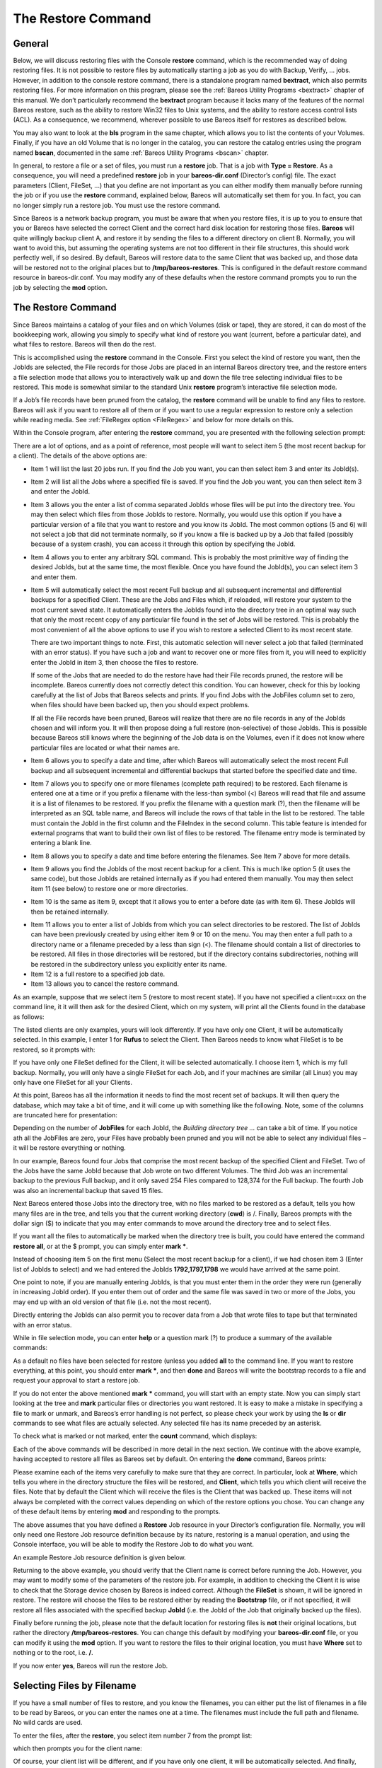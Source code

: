 .. _RestoreChapter:

The Restore Command
===================

.. index::
   single: Restore


General
-------

Below, we will discuss restoring files with the Console **restore** command, which is the recommended way of doing restoring files. It is not possible to restore files by automatically starting a job as you do with Backup, Verify, ... jobs. However, in addition to the console restore command, there is a standalone program named **bextract**, which also permits restoring files. For more information on this program, please see the :ref:`Bareos Utility Programs <bextract>` chapter of
this manual. We don’t particularly recommend the **bextract** program because it lacks many of the features of the normal Bareos restore, such as the ability to restore Win32 files to Unix systems, and the ability to restore access control lists (ACL). As a consequence, we recommend, wherever possible to use Bareos itself for restores as described below.

You may also want to look at the **bls** program in the same chapter, which allows you to list the contents of your Volumes. Finally, if you have an old Volume that is no longer in the catalog, you can restore the catalog entries using the program named **bscan**, documented in the same :ref:`Bareos Utility Programs <bscan>` chapter.

In general, to restore a file or a set of files, you must run a **restore** job. That is a job with **Type = Restore**. As a consequence, you will need a predefined **restore** job in your **bareos-dir.conf** (Director’s config) file. The exact parameters (Client, FileSet, ...) that you define are not important as you can either modify them manually before running the job or if you use the **restore** command, explained below, Bareos will automatically set them for you. In fact, you can no
longer simply run a restore job. You must use the restore command.

Since Bareos is a network backup program, you must be aware that when you restore files, it is up to you to ensure that you or Bareos have selected the correct Client and the correct hard disk location for restoring those files. **Bareos** will quite willingly backup client A, and restore it by sending the files to a different directory on client B. Normally, you will want to avoid this, but assuming the operating systems are not too different in their file structures, this should work perfectly
well, if so desired. By default, Bareos will restore data to the same Client that was backed up, and those data will be restored not to the original places but to **/tmp/bareos-restores**. This is configured in the default restore command resource in bareos-dir.conf. You may modify any of these defaults when the restore command prompts you to run the job by selecting the **mod** option.

The Restore Command
-------------------


.. index::
   triple: Console; Command; restore;


Since Bareos maintains a catalog of your files and on which Volumes (disk or tape), they are stored, it can do most of the bookkeeping work, allowing you simply to specify what kind of restore you want (current, before a particular date), and what files to restore. Bareos will then do the rest.

This is accomplished using the **restore** command in the Console. First you select the kind of restore you want, then the JobIds are selected, the File records for those Jobs are placed in an internal Bareos directory tree, and the restore enters a file selection mode that allows you to interactively walk up and down the file tree selecting individual files to be restored. This mode is somewhat similar to the standard Unix **restore** program’s interactive file selection mode.

If a Job’s file records have been pruned from the catalog, the **restore** command will be unable to find any files to restore. Bareos will ask if you want to restore all of them or if you want to use a regular expression to restore only a selection while reading media. See :ref:`FileRegex option <FileRegex>` and below for more details on this.

Within the Console program, after entering the **restore** command, you are presented with the following selection prompt:



    
.. code-block:: sh
    :caption: restore

    * restore
    First you select one or more JobIds that contain files
    to be restored. You will be presented several methods
    of specifying the JobIds. Then you will be allowed to
    select which files from those JobIds are to be restored.

    To select the JobIds, you have the following choices:
         1: List last 20 Jobs run
         2: List Jobs where a given File is saved
         3: Enter list of comma separated JobIds to select
         4: Enter SQL list command
         5: Select the most recent backup for a client
         6: Select backup for a client before a specified time
         7: Enter a list of files to restore
         8: Enter a list of files to restore before a specified time
         9: Find the JobIds of the most recent backup for a client
        10: Find the JobIds for a backup for a client before a specified time
        11: Enter a list of directories to restore for found JobIds
        12: Select full restore to a specified Job date
        13: Cancel
    Select item-  (1-13):

There are a lot of options, and as a point of reference, most people will want to select item 5 (the most recent backup for a client). The details of the above options are:

-  Item 1 will list the last 20 jobs run. If you find the Job you want, you can then select item 3 and enter its JobId(s).

-  Item 2 will list all the Jobs where a specified file is saved. If you find the Job you want, you can then select item 3 and enter the JobId.

-  Item 3 allows you the enter a list of comma separated JobIds whose files will be put into the directory tree. You may then select which files from those JobIds to restore. Normally, you would use this option if you have a particular version of a file that you want to restore and you know its JobId. The most common options (5 and 6) will not select a job that did not terminate normally, so if you know a file is backed up by a Job that failed (possibly because of a system crash), you can access
   it through this option by specifying the JobId.

-  Item 4 allows you to enter any arbitrary SQL command. This is probably the most primitive way of finding the desired JobIds, but at the same time, the most flexible. Once you have found the JobId(s), you can select item 3 and enter them.

-  Item 5 will automatically select the most recent Full backup and all subsequent incremental and differential backups for a specified Client. These are the Jobs and Files which, if reloaded, will restore your system to the most current saved state. It automatically enters the JobIds found into the directory tree in an optimal way such that only the most recent copy of any particular file found in the set of Jobs will be restored. This is probably the most convenient of all the above options to
   use if you wish to restore a selected Client to its most recent state.

   There are two important things to note. First, this automatic selection will never select a job that failed (terminated with an error status). If you have such a job and want to recover one or more files from it, you will need to explicitly enter the JobId in item 3, then choose the files to restore.

   If some of the Jobs that are needed to do the restore have had their File records pruned, the restore will be incomplete. Bareos currently does not correctly detect this condition. You can however, check for this by looking carefully at the list of Jobs that Bareos selects and prints. If you find Jobs with the JobFiles column set to zero, when files should have been backed up, then you should expect problems.

   If all the File records have been pruned, Bareos will realize that there are no file records in any of the JobIds chosen and will inform you. It will then propose doing a full restore (non-selective) of those JobIds. This is possible because Bareos still knows where the beginning of the Job data is on the Volumes, even if it does not know where particular files are located or what their names are.

-  Item 6 allows you to specify a date and time, after which Bareos will automatically select the most recent Full backup and all subsequent incremental and differential backups that started before the specified date and time.

-  Item 7 allows you to specify one or more filenames (complete path required) to be restored. Each filename is entered one at a time or if you prefix a filename with the less-than symbol (<) Bareos will read that file and assume it is a list of filenames to be restored. If you prefix the filename with a question mark (?), then the filename will be interpreted as an SQL table name, and Bareos will include the rows of that table in the list to be restored. The table must contain the JobId in the
   first column and the FileIndex in the second column. This table feature is intended for external programs that want to build their own list of files to be restored. The filename entry mode is terminated by entering a blank line.

-  Item 8 allows you to specify a date and time before entering the filenames. See Item 7 above for more details.

-  Item 9 allows you find the JobIds of the most recent backup for a client. This is much like option 5 (it uses the same code), but those JobIds are retained internally as if you had entered them manually. You may then select item 11 (see below) to restore one or more directories.

-  Item 10 is the same as item 9, except that it allows you to enter a before date (as with item 6). These JobIds will then be retained internally.

.. index::
      single: Restore Directories


-  Item 11 allows you to enter a list of JobIds from which you can select directories to be restored. The list of JobIds can have been previously created by using either item 9 or 10 on the menu. You may then enter a full path to a directory name or a filename preceded by a less than sign (<). The filename should contain a list of directories to be restored. All files in those directories will be restored, but if the directory contains subdirectories, nothing will be restored in the subdirectory
   unless you explicitly enter its name.

-  Item 12 is a full restore to a specified job date.

-  Item 13 allows you to cancel the restore command.

As an example, suppose that we select item 5 (restore to most recent state). If you have not specified a client=xxx on the command line, it it will then ask for the desired Client, which on my system, will print all the Clients found in the database as follows:



    
.. code-block:: sh
    :caption: restore: select client

    Select item-  (1-13): 5
    Defined clients:
         1: Rufus
         2: Matou
         3: Polymatou
         4: Minimatou
         5: Minou
         6: MatouVerify
         7: PmatouVerify
         8: RufusVerify
         9: Watchdog
    Select Client (File daemon) resource (1-9): 1

The listed clients are only examples, yours will look differently. If you have only one Client, it will be automatically selected. In this example, I enter 1 for **Rufus** to select the Client. Then Bareos needs to know what FileSet is to be restored, so it prompts with:

.. raw:: latex

   



    The defined FileSet resources are:
         1: Full Set
         2: Other Files
    Select FileSet resource (1-2):

.. raw:: latex

   

If you have only one FileSet defined for the Client, it will be selected automatically. I choose item 1, which is my full backup. Normally, you will only have a single FileSet for each Job, and if your machines are similar (all Linux) you may only have one FileSet for all your Clients.

At this point, Bareos has all the information it needs to find the most recent set of backups. It will then query the database, which may take a bit of time, and it will come up with something like the following. Note, some of the columns are truncated here for presentation:

.. raw:: latex

   



    +-------+------+----------+-------------+-------------+------+-------+------------+
    | JobId | Levl | JobFiles | StartTime   | VolumeName  | File | SesId |VolSesTime  |
    +-------+------+----------+-------------+-------------+------+-------+------------+
    | 1,792 | F    |  128,374 | 08-03 01:58 | DLT-19Jul02 |   67 |    18 | 1028042998 |
    | 1,792 | F    |  128,374 | 08-03 01:58 | DLT-04Aug02 |    0 |    18 | 1028042998 |
    | 1,797 | I    |      254 | 08-04 13:53 | DLT-04Aug02 |    5 |    23 | 1028042998 |
    | 1,798 | I    |       15 | 08-05 01:05 | DLT-04Aug02 |    6 |    24 | 1028042998 |
    +-------+------+----------+-------------+-------------+------+-------+------------+
    You have selected the following JobId: 1792,1792,1797
    Building directory tree for JobId 1792 ...
    Building directory tree for JobId 1797 ...
    Building directory tree for JobId 1798 ...
    cwd is: /
    $

.. raw:: latex

   

Depending on the number of **JobFiles** for each JobId, the :emphasis:`Building directory tree ...` can take a bit of time. If you notice ath all the JobFiles are zero, your Files have probably been pruned and you will not be able to select any individual files – it will be restore everything or nothing.

In our example, Bareos found four Jobs that comprise the most recent backup of the specified Client and FileSet. Two of the Jobs have the same JobId because that Job wrote on two different Volumes. The third Job was an incremental backup to the previous Full backup, and it only saved 254 Files compared to 128,374 for the Full backup. The fourth Job was also an incremental backup that saved 15 files.

Next Bareos entered those Jobs into the directory tree, with no files marked to be restored as a default, tells you how many files are in the tree, and tells you that the current working directory (**cwd**) is /. Finally, Bareos prompts with the dollar sign ($) to indicate that you may enter commands to move around the directory tree and to select files.

If you want all the files to automatically be marked when the directory tree is built, you could have entered the command **restore all**, or at the $ prompt, you can simply enter **mark \***.

Instead of choosing item 5 on the first menu (Select the most recent backup for a client), if we had chosen item 3 (Enter list of JobIds to select) and we had entered the JobIds **1792,1797,1798** we would have arrived at the same point.

One point to note, if you are manually entering JobIds, is that you must enter them in the order they were run (generally in increasing JobId order). If you enter them out of order and the same file was saved in two or more of the Jobs, you may end up with an old version of that file (i.e. not the most recent).

Directly entering the JobIds can also permit you to recover data from a Job that wrote files to tape but that terminated with an error status.

While in file selection mode, you can enter **help** or a question mark (?) to produce a summary of the available commands:

.. raw:: latex

   



     Command    Description
      =======    ===========
      cd         change current directory
      count      count marked files in and below the cd
      dir        long list current directory, wildcards allowed
      done       leave file selection mode
      estimate   estimate restore size
      exit       same as done command
      find       find files, wildcards allowed
      help       print help
      ls         list current directory, wildcards allowed
      lsmark     list the marked files in and below the cd
      mark       mark dir/file to be restored recursively in dirs
      markdir    mark directory name to be restored (no files)
      pwd        print current working directory
      unmark     unmark dir/file to be restored recursively in dir
      unmarkdir  unmark directory name only no recursion
      quit       quit and do not do restore
      ?          print help

.. raw:: latex

   

As a default no files have been selected for restore (unless you added **all** to the command line. If you want to restore everything, at this point, you should enter **mark \***, and then **done** and Bareos will write the bootstrap records to a file and request your approval to start a restore job.

If you do not enter the above mentioned **mark \*** command, you will start with an empty state. Now you can simply start looking at the tree and **mark** particular files or directories you want restored. It is easy to make a mistake in specifying a file to mark or unmark, and Bareos’s error handling is not perfect, so please check your work by using the **ls** or **dir** commands to see what files are actually selected. Any selected file has its name preceded by an asterisk.

To check what is marked or not marked, enter the **count** command, which displays:

.. raw:: latex

   



    128401 total files. 128401 marked to be restored.

.. raw:: latex

   

Each of the above commands will be described in more detail in the next section. We continue with the above example, having accepted to restore all files as Bareos set by default. On entering the **done** command, Bareos prints:

.. raw:: latex

   



    Run Restore job
    JobName:         RestoreFiles
    Bootstrap:       /var/lib/bareos/client1.restore.3.bsr
    Where:           /tmp/bareos-restores
    Replace:         Always
    FileSet:         Full Set
    Backup Client:   client1
    Restore Client:  client1
    Format:          Native
    Storage:         File
    When:            2013-06-28 13:30:08
    Catalog:         MyCatalog
    Priority:        10
    Plugin Options:  *None*
    OK to run? (yes/mod/no):

.. raw:: latex

   

Please examine each of the items very carefully to make sure that they are correct. In particular, look at **Where**, which tells you where in the directory structure the files will be restored, and **Client**, which tells you which client will receive the files. Note that by default the Client which will receive the files is the Client that was backed up. These items will not always be completed with the correct values depending on which of the restore options you chose. You can change any of
these default items by entering **mod** and responding to the prompts.

The above assumes that you have defined a **Restore** Job resource in your Director’s configuration file. Normally, you will only need one Restore Job resource definition because by its nature, restoring is a manual operation, and using the Console interface, you will be able to modify the Restore Job to do what you want.

An example Restore Job resource definition is given below.

Returning to the above example, you should verify that the Client name is correct before running the Job. However, you may want to modify some of the parameters of the restore job. For example, in addition to checking the Client it is wise to check that the Storage device chosen by Bareos is indeed correct. Although the **FileSet** is shown, it will be ignored in restore. The restore will choose the files to be restored either by reading the **Bootstrap** file, or if not specified, it will
restore all files associated with the specified backup **JobId** (i.e. the JobId of the Job that originally backed up the files).

Finally before running the job, please note that the default location for restoring files is **not** their original locations, but rather the directory **/tmp/bareos-restores**. You can change this default by modifying your **bareos-dir.conf** file, or you can modify it using the **mod** option. If you want to restore the files to their original location, you must have **Where** set to nothing or to the root, i.e. **/**.

If you now enter **yes**, Bareos will run the restore Job.

Selecting Files by Filename
---------------------------

.. index::
   pair: Restore; by filename


If you have a small number of files to restore, and you know the filenames, you can either put the list of filenames in a file to be read by Bareos, or you can enter the names one at a time. The filenames must include the full path and filename. No wild cards are used.

To enter the files, after the **restore**, you select item number 7 from the prompt list:



    
.. code-block:: sh
    :caption: restore list of files

    * restore
    First you select one or more JobIds that contain files
    to be restored. You will be presented several methods
    of specifying the JobIds. Then you will be allowed to
    select which files from those JobIds are to be restored.

    To select the JobIds, you have the following choices:
         1: List last 20 Jobs run
         2: List Jobs where a given File is saved
         3: Enter list of comma separated JobIds to select
         4: Enter SQL list command
         5: Select the most recent backup for a client
         6: Select backup for a client before a specified time
         7: Enter a list of files to restore
         8: Enter a list of files to restore before a specified time
         9: Find the JobIds of the most recent backup for a client
        10: Find the JobIds for a backup for a client before a specified time
        11: Enter a list of directories to restore for found JobIds
        12: Select full restore to a specified Job date
        13: Cancel
    Select item-  (1-13): 7

which then prompts you for the client name:

.. raw:: latex

   



    Defined Clients:
         1: client1
         2: Tibs
         3: Rufus
    Select the Client (1-3): 3

.. raw:: latex

   

Of course, your client list will be different, and if you have only one client, it will be automatically selected. And finally, Bareos requests you to enter a filename:

.. raw:: latex

   



    Enter filename:

.. raw:: latex

   

At this point, you can enter the full path and filename

.. raw:: latex

   



    Enter filename: /etc/resolv.conf
    Enter filename:

.. raw:: latex

   

as you can see, it took the filename. If Bareos cannot find a copy of the file, it prints the following:

.. raw:: latex

   



    Enter filename: junk filename
    No database record found for: junk filename
    Enter filename:

.. raw:: latex

   

If you want Bareos to read the filenames from a file, you simply precede the filename with a less-than symbol (<).

It is possible to automate the selection by file by putting your list of files in say **/tmp/file-list**, then using the following command:

.. raw:: latex

   



    restore client=client1 file=</tmp/file-list

.. raw:: latex

   

If in modifying the parameters for the Run Restore job, you find that Bareos asks you to enter a Job number, this is because you have not yet specified either a Job number or a Bootstrap file. Simply entering zero will allow you to continue and to select another option to be modified.



.. _`Replace`: Replace

Replace Options
---------------

When restoring, you have the option to specify a Replace option. This directive determines the action to be taken when restoring a file or directory that already exists. This directive can be set by selecting the **mod** option. You will be given a list of parameters to choose from. Full details on this option can be found in the Job Resource section of the Director documentation.

.. _CommandArguments:

Command Line Arguments
----------------------

If all the above sounds complicated, you will probably agree that it really isn’t after trying it a few times. It is possible to do everything that was shown above, with the exception of selecting the FileSet, by using command line arguments with a single command by entering:

.. raw:: latex

   



    restore client=Rufus select current all done yes

.. raw:: latex

   

The **client=Rufus** specification will automatically select Rufus as the client, the **current** tells Bareos that you want to restore the system to the most current state possible, and the **yes** suppresses the final **yes/mod/no** prompt and simply runs the restore.

The full list of possible command line arguments are:

-  **all** – select all Files to be restored.

-  **select** – use the tree selection method.

-  **done** – do not prompt the user in tree mode.

-  **copies** – instead of using the actual backup jobs for restoring use the copies which were made of these backup Jobs. This could mean that on restore the client will contact a remote storage daemon if the data is copied to a remote storage daemon as part of your copy Job scheme.

-  **current** – automatically select the most current set of backups for the specified client.

-  **client=xxxx** – initially specifies the client from which the backup was made and the client to which the restore will be make. See also "restoreclient" keyword.

-  **restoreclient=xxxx** – if the keyword is specified, then the restore is written to that client.

-  **jobid=nnn** – specify a JobId or comma separated list of JobIds to be restored.

-  **before=YYYY-MM-DD HH:MM:SS** – specify a date and time to which the system should be restored. Only Jobs started before the specified date/time will be selected, and as is the case for **current** Bareos will automatically find the most recent prior Full save and all Differential and Incremental saves run before the date you specify. Note, this command is not too user friendly in that you must specify the date/time exactly as shown.

-  **file=filename** – specify a filename to be restored. You must specify the full path and filename. Prefixing the entry with a less-than sign (<) will cause Bareos to assume that the filename is on your system and contains a list of files to be restored. Bareos will thus read the list from that file. Multiple file=xxx specifications may be specified on the command line.

-  **jobid=nnn** – specify a JobId to be restored.

-  **pool=pool-name** – specify a Pool name to be used for selection of Volumes when specifying options 5 and 6 (restore current system, and restore current system before given date). This permits you to have several Pools, possibly one offsite, and to select the Pool to be used for restoring.

-  **where=/tmp/bareos-restore** – restore files in **where** directory.

-  **yes** – automatically run the restore without prompting for modifications (most useful in batch scripts).

-  **strip_prefix=/prod** – remove a part of the filename when restoring.

-  **add_prefix=/test** – add a prefix to all files when restoring (like where) (can’t be used with **where=**).

-  **add_suffix=.old** – add a suffix to all your files.

-  **regexwhere=!a.pdf!a.bkp.pdf!** – do complex filename manipulation like with sed unix command. Will overwrite other filename manipulation. For details, see the :ref:`regexwhere <regexwhere>` section.

-  **restorejob=jobname** – Pre-chooses a restore job. Bareos can be configured with multiple restore jobs ("Type = Restore" in the job definition). This allows the specification of different restore properties, including a set of RunScripts. When more than one job of this type is configured, during restore, Bareos will ask for a user selection interactively, or use the given restorejob.

Using File Relocation
---------------------

.. index::
   pair: File Relocation; using
 

.. _`filerelocation}` :raw-latex:`\label{restorefilerelocation`: filerelocation}` :raw-latex:`\label{restorefilerelocation

Introduction
~~~~~~~~~~~~

The **where=** option is simple, but not very powerful. With file relocation, Bareos can restore a file to the same directory, but with a different name, or in an other directory without recreating the full path.

You can also do filename and path manipulations, such as adding a suffix to all your files, renaming files or directories, etc. Theses options will overwrite **where=** option.

For example, many users use OS snapshot features so that file ``/home/eric/mbox`` will be backed up from the directory ``/.snap/home/eric/mbox``, which can complicate restores. If you use **where=/tmp**, the file will be restored to ``/tmp/.snap/home/eric/mbox`` and you will have to move the file to ``/home/eric/mbox.bkp`` by hand.

However, case, you could use the **strip_prefix=/.snap** and **add_suffix=.bkp** options and Bareos will restore the file to its original location – that is ``/home/eric/mbox``.

To use this feature, there are command line options as described in the :ref:`restore section <restorefilerelocation>` of this manual; you can modify your restore job before running it; or you can add options to your restore job in as described in **Strip Prefix**:sup:`Dir`:sub:`Job`  and **Add Prefix**:sup:`Dir`:sub:`Job` .



    Parameters to modify:
         1: Level
         2: Storage
        ...
        10: File Relocation
        ...
    Select parameter to modify (1-12):


    This will replace your current Where value
         1: Strip prefix
         2: Add prefix
         3: Add file suffix
         4: Enter a regexp
         5: Test filename manipulation
         6: Use this ?
    Select parameter to modify (1-6):

.. _regexwhere:

RegexWhere Format
~~~~~~~~~~~~~~~~~

The format is very close to that used by sed or Perl (``s/replace this/by that/``) operator. A valid regexwhere expression has three fields :

-  a search expression (with optional submatch)

-  a replacement expression (with optionnal back references $1 to $9)

-  a set of search options (only case-insensitive “i” at this time)

Each field is delimited by a separator specified by the user as the first character of the expression. The separator can be one of the following:



    <separator-keyword> = / ! ; % : , ~ # = &

You can use several expressions separated by a commas.

Examples
^^^^^^^^

+----------------------+-----------------------+-----------------------------------+--------------------------------+
| Orignal filename     | New filename          | RegexWhere                        | Comments                       |
+======================+=======================+===================================+================================+
| ``c:/system.ini``    | ``c:/system.old.ini`` | ``/.ini$/.old.ini/``              | $ matches end of name          |
+----------------------+-----------------------+-----------------------------------+--------------------------------+
| ``/prod/u01/pdata/`` | ``/rect/u01/rdata``   | ``/prod/rect/,/pdata/rdata/``     | uses two regexp                |
+----------------------+-----------------------+-----------------------------------+--------------------------------+
| ``/prod/u01/pdata/`` | ``/rect/u01/rdata``   | ``!/prod/!/rect/!,/pdata/rdata/`` | use ``!`` as separator         |
+----------------------+-----------------------+-----------------------------------+--------------------------------+
| ``C:/WINNT``         | ``d:/WINNT``          | ``/c:/d:/i``                      | case insensitive pattern match |
+----------------------+-----------------------+-----------------------------------+--------------------------------+

Restoring Directory Attributes
------------------------------

.. index::
   single: Restoring Directory Attributes


Depending how you do the restore, you may or may not get the directory entries back to their original state. Here are a few of the problems you can encounter, and for same machine restores, how to avoid them.

-  You backed up on one machine and are restoring to another that is either a different OS or doesn’t have the same users/groups defined. Bareos does the best it can in these situations. Note, Bareos has saved the user/groups in numeric form, which means on a different machine, they may map to different user/group names.

-  You are restoring into a directory that is already created and has file creation restrictions. Bareos tries to reset everything but without walking up the full chain of directories and modifying them all during the restore, which Bareos does and will not do, getting permissions back correctly in this situation depends to a large extent on your OS.

-  You are doing a recursive restore of a directory tree. In this case Bareos will restore a file before restoring the file’s parent directory entry. In the process of restoring the file Bareos will create the parent directory with open permissions and ownership of the file being restored. Then when Bareos tries to restore the parent directory Bareos sees that it already exists (Similar to the previous situation). If you had set the Restore job’s "Replace" property to "never" then Bareos will
   not change the directory’s permissions and ownerships to match what it backed up, you should also notice that the actual number of files restored is less then the expected number. If you had set the Restore job’s "Replace" property to "always" then Bareos will change the Directory’s ownership and permissions to match what it backed up, also the actual number of files restored should be equal to the expected number.

-  You selected one or more files in a directory, but did not select the directory entry to be restored. In that case, if the directory is not on disk Bareos simply creates the directory with some default attributes which may not be the same as the original. If you do not select a directory and all its contents to be restored, you can still select items within the directory to be restored by individually marking those files, but in that case, you should individually use the "markdir" command to
   select all higher level directory entries (one at a time) to be restored if you want the directory entries properly restored.

.. _section-RestoreOnWindows:

Restoring on Windows
--------------------

.. index::
   single: Restoring on Windows
.. index::
    pair: Windows; Restoring on


If you are restoring on Windows systems, Bareos will restore the files with the original ownerships and permissions as would be expected. This is also true if you are restoring those files to an alternate directory (using the Where option in restore). However, if the alternate directory does not already exist, the Bareos File daemon (Client) will try to create it. In some cases, it may not create the directories, and if it does since the File daemon runs under the SYSTEM account, the directory
will be created with SYSTEM ownership and permissions. In this case, you may have problems accessing the newly restored files.

To avoid this problem, you should create any alternate directory before doing the restore. Bareos will not change the ownership and permissions of the directory if it is already created as long as it is not one of the directories being restored (i.e. written to tape).

The default restore location is **/tmp/bareos-restores/** and if you are restoring from drive **E:**, the default will be **/tmp/bareos-restores/e/**, so you should ensure that this directory exists before doing the restore, or use the **mod** option to select a different **where** directory that does exist.

Some users have experienced problems restoring files that participate in the Active Directory. They also report that changing the userid under which Bareos (bareos-fd.exe) runs, from SYSTEM to a Domain Admin userid, resolves the problem.

Restore Errors
--------------

.. index::
   single: Restore Errors


There are a number of reasons why there may be restore errors or warning messages. Some of the more common ones are:

file count mismatch
    This can occur for the following reasons:

    -  You requested Bareos not to overwrite existing or newer files.

    -  A Bareos miscount of files/directories. This is an on-going problem due to the complications of directories, soft/hard link, and such. Simply check that all the files you wanted were actually restored.

file size error
    When Bareos restores files, it checks that the size of the restored file is the same as the file status data it saved when starting the backup of the file. If the sizes do not agree, Bareos will print an error message. This size mismatch most often occurs because the file was being written as Bareos backed up the file. In this case, the size that Bareos restored will be greater than the status size. This often happens with log files.

    If the restored size is smaller, then you should be concerned about a possible tape error and check the Bareos output as well as your system logs.

Example Restore Job Resource
----------------------------

.. index::
   pair: Resource; Example Restore Job


.. raw:: latex

   



    Job {
      Name = "RestoreFiles"
      Type = Restore
      Client = Any-client
      FileSet = "Any-FileSet"
      Storage = Any-storage
      Where = /tmp/bareos-restores
      Messages = Standard
      Pool = Default
    }

.. raw:: latex

   

If **Where** is not specified, the default location for restoring files will be their original locations. 

.. _`Selection`: Selection

File Selection Commands
-----------------------

.. index::
   single: File Selection Commands


After you have selected the Jobs to be restored and Bareos has created the in-memory directory tree, you will enter file selection mode as indicated by the dollar sign (**$**) prompt. While in this mode, you may use the commands listed above. The basic idea is to move up and down the in memory directory structure with the **cd** command much as you normally do on the system. Once you are in a directory, you may select the files that you want restored. As a default no files are marked to be
restored. If you wish to start with all files, simply enter: **cd /** and **mark \***. Otherwise proceed to select the files you wish to restore by marking them with the **mark** command. The available commands are:

cd

.. index::
       triple: Console; File Selection; cd;
 The **cd** command changes the current directory to the argument specified. It operates much like the Unix **cd** command. Wildcard specifications are not permitted.

    Note, on Windows systems, the various drives (c:, d:, ...) are treated like a directory within the file tree while in the file selection mode. As a consequence, you must do a **cd c:** or possibly in some cases a **cd C:** (note upper case) to get down to the first directory.

dir

.. index::
       triple: Console; File Selection; dir;
 The **dir** command is similar to the **ls** command, except that it prints it in long format (all details). This command can be a bit slower than the **ls** command because it must access the catalog database for the detailed information for each file.

estimate

.. index::
       triple: Console; File Selection; estimate;
 The **estimate** command prints a summary of the total files in the tree, how many are marked to be restored, and an estimate of the number of bytes to be restored. This can be useful if you are short on disk space on the machine where the files will be restored.

find

.. index::
       triple: Console; File Selection; find;
 The **find** command accepts one or more arguments and displays all files in the tree that match that argument. The argument may have wildcards. It is somewhat similar to the Unix command **find / -name arg**.

ls

.. index::
       triple: Console; File Selection; ls;
 The **ls** command produces a listing of all the files contained in the current directory much like the Unix **ls** command. You may specify an argument containing wildcards, in which case only those files will be listed.

    Any file that is marked to be restored will have its name preceded by an asterisk (****). Directory names will be terminated with a forward slash (**/**) to distinguish them from filenames.

lsmark

.. index::
       triple: Console; File Selection; lsmark;
 The **lsmark** command is the same as the **ls** except that it will print only those files marked for extraction. The other distinction is that it will recursively descend into any directory selected.

mark

.. index::
       triple: Console; File Selection; mark;
 The **mark** command allows you to mark files to be restored. It takes a single argument which is the filename or directory name in the current directory to be marked for extraction. The argument may be a wildcard specification, in which case all files that match in the current directory are marked to be restored. If the argument matches a directory rather than a file, then the directory and all the files contained in that directory
    (recursively) are marked to be restored. Any marked file will have its name preceded with an asterisk (****) in the output produced by the **ls** or **dir** commands. Note, supplying a full path on the mark command does not work as expected to select a file or directory in the current directory. Also, the **mark** command works on the current and lower directories but does not touch higher level directories.

    After executing the **mark** command, it will print a brief summary:

 

       



            No files marked.

 

       

    If no files were marked, or:

 

       



            nn files marked.

 

       

    if some files are marked.

unmark

.. index::
       triple: Console; File Selection; unmark;
 The **unmark** is identical to the **mark** command, except that it unmarks the specified file or files so that they will not be restored. Note: the **unmark** command works from the current directory, so it does not unmark any files at a higher level. First do a **cd /** before the **unmark \*** command if you want to unmark everything.

pwd

.. index::
       triple: Console; File Selection; pwd;
 The **pwd** command prints the current working directory. It accepts no arguments.

count

.. index::
       triple: Console; File Selection; count;
 The **count** command prints the total files in the directory tree and the number of files marked to be restored.

done

.. index::
       triple: Console; File Selection; done;
 This command terminates file selection mode.

exit

.. index::
       triple: Console; File Selection; exit;
 This command terminates file selection mode (the same as done).

quit

.. index::
       triple: Console; File Selection; quit;
 This command terminates the file selection and does not run the restore job.

help

.. index::
       triple: Console; File Selection; help;
 This command prints a summary of the commands available.

?

.. index::
       triple: Console; File Selection; ?;
 This command is the same as the **help** command.

If your filename contains some weird caracters, you can use ``?``, ``*`` or \\\. For example, if your filename contains a \\, you can use \\\\\.



    * mark weird_file\\\\with-backslash

